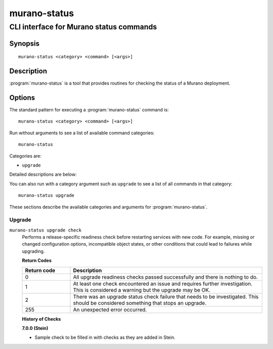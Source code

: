 =============
murano-status
=============

----------------------------------------
CLI interface for Murano status commands
----------------------------------------

Synopsis
========

::

  murano-status <category> <command> [<args>]

Description
===========

:program:`murano-status` is a tool that provides routines for checking the
status of a Murano deployment.

Options
=======

The standard pattern for executing a :program:`murano-status` command is::

    murano-status <category> <command> [<args>]

Run without arguments to see a list of available command categories::

    murano-status

Categories are:

* ``upgrade``

Detailed descriptions are below:

You can also run with a category argument such as ``upgrade`` to see a list of
all commands in that category::

    murano-status upgrade

These sections describe the available categories and arguments for
:program:`murano-status`.

Upgrade
~~~~~~~

.. _murano-status-checks:

``murano-status upgrade check``
  Performs a release-specific readiness check before restarting services with
  new code. For example, missing or changed configuration options,
  incompatible object states, or other conditions that could lead to
  failures while upgrading.

  **Return Codes**

  .. list-table::
     :widths: 20 80
     :header-rows: 1

     * - Return code
       - Description
     * - 0
       - All upgrade readiness checks passed successfully and there is nothing
         to do.
     * - 1
       - At least one check encountered an issue and requires further
         investigation. This is considered a warning but the upgrade may be OK.
     * - 2
       - There was an upgrade status check failure that needs to be
         investigated. This should be considered something that stops an
         upgrade.
     * - 255
       - An unexpected error occurred.

  **History of Checks**

  **7.0.0 (Stein)**

  * Sample check to be filled in with checks as they are added in Stein.
